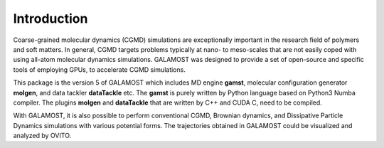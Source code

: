 Introduction
============

Coarse-grained molecular dynamics (CGMD) simulations are exceptionally important in the research field of polymers and soft matters. 
In general, CGMD targets problems typically at nano- to meso-scales that are not easily coped with using all-atom molecular 
dynamics simulations. GALAMOST was designed to provide a set of open-source and specific tools of 
employing GPUs, to accelerate CGMD simulations. 

This package is the version 5 of GALAMOST which includes MD engine **gamst**, molecular configuration generator **molgen**, and data tackler **dataTackle** etc. 
The **gamst** is purely written by Python language based on Python3 Numba compiler. The plugins **molgen** and **dataTackle** that are
written by C++ and CUDA C, need to be compiled. 

With GALAMOST, it is also possible to perform conventional CGMD, Brownian dynamics, and Dissipative Particle Dynamics simulations with various potential forms. 
The trajectories obtained in GALAMOST could be visualized and analyzed by OVITO. 

